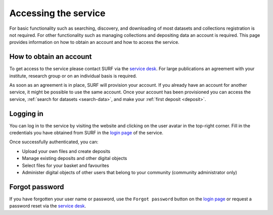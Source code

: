 .. _get-access:

*********************
Accessing the service
*********************

For basic functionality such as searching, discovery, and downloading of most datasets and collections registration is not required. For other functionality such as managing collections and depositing data an account is required. This page provides information on how to obtain an account and how to access the service.

How to obtain an account
========================

To get access to the service please contact SURF via the `service desk`_. For large publications an agreement with your institute, research group or on an individual basis is required.

As soon as an agreement is in place, SURF will provision your account. If you already have an account for another service, it might be possible to use the same account. Once your account has been provisioned you can access the service, :ref:`search for datasets <search-data>`, and make your :ref:`first deposit <deposit>`.

Logging in
==========
You can log in to the service by visiting the website and clicking on the user avatar in the top-right corner. Fill in the credentials you have obtained from SURF in the `login page`_ of the service.

Once successfully authenticated, you can:

- Upload your own files and create deposits
- Manage existing deposits and other digital objects
- Select files for your basket and favourites
- Administer digital objects of other users that belong to your community (community administrator only)

Forgot password
===============
If you have forgotten your user name or password, use the ``Forgot password`` button on the `login page`_ or request a password reset via the `service desk`_.

.. Links:
.. _`service desk`: https://servicedesk.surfsara.nl/
.. _`login page`: https://repository.surfsara.nl/user/login
